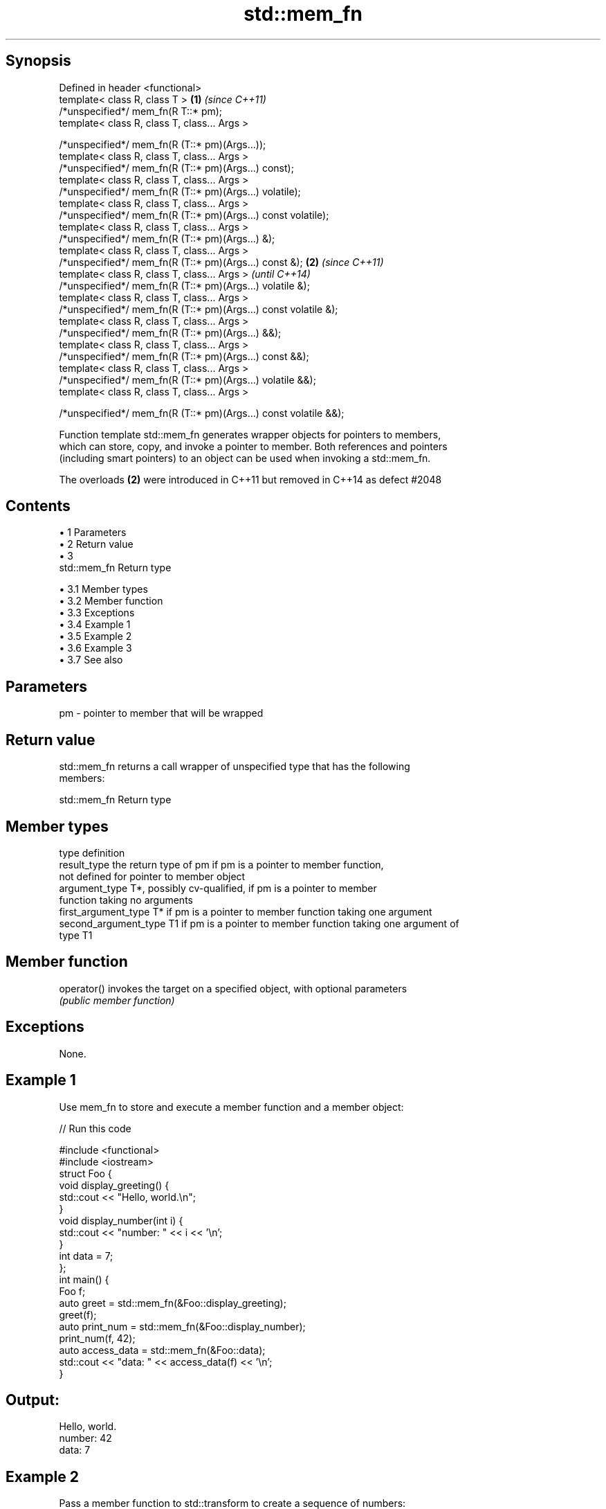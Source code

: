 .TH std::mem_fn 3 "Apr 19 2014" "1.0.0" "C++ Standard Libary"
.SH Synopsis
   Defined in header <functional>
   template< class R, class T >                                    \fB(1)\fP \fI(since C++11)\fP
   /*unspecified*/ mem_fn(R T::* pm);
   template< class R, class T, class... Args >

   /*unspecified*/ mem_fn(R (T::* pm)(Args...));
   template< class R, class T, class... Args >
   /*unspecified*/ mem_fn(R (T::* pm)(Args...) const);
   template< class R, class T, class... Args >
   /*unspecified*/ mem_fn(R (T::* pm)(Args...) volatile);
   template< class R, class T, class... Args >
   /*unspecified*/ mem_fn(R (T::* pm)(Args...) const volatile);
   template< class R, class T, class... Args >
   /*unspecified*/ mem_fn(R (T::* pm)(Args...) &);
   template< class R, class T, class... Args >
   /*unspecified*/ mem_fn(R (T::* pm)(Args...) const &);           \fB(2)\fP \fI(since C++11)\fP
   template< class R, class T, class... Args >                         \fI(until C++14)\fP
   /*unspecified*/ mem_fn(R (T::* pm)(Args...) volatile &);
   template< class R, class T, class... Args >
   /*unspecified*/ mem_fn(R (T::* pm)(Args...) const volatile &);
   template< class R, class T, class... Args >
   /*unspecified*/ mem_fn(R (T::* pm)(Args...) &&);
   template< class R, class T, class... Args >
   /*unspecified*/ mem_fn(R (T::* pm)(Args...) const &&);
   template< class R, class T, class... Args >
   /*unspecified*/ mem_fn(R (T::* pm)(Args...) volatile &&);
   template< class R, class T, class... Args >

   /*unspecified*/ mem_fn(R (T::* pm)(Args...) const volatile &&);

   Function template std::mem_fn generates wrapper objects for pointers to members,
   which can store, copy, and invoke a pointer to member. Both references and pointers
   (including smart pointers) to an object can be used when invoking a std::mem_fn.

   The overloads \fB(2)\fP were introduced in C++11 but removed in C++14 as defect #2048

.SH Contents

     • 1 Parameters
     • 2 Return value
     • 3
       std::mem_fn Return type

          • 3.1 Member types
          • 3.2 Member function
          • 3.3 Exceptions
          • 3.4 Example 1
          • 3.5 Example 2
          • 3.6 Example 3
          • 3.7 See also

.SH Parameters

   pm - pointer to member that will be wrapped

.SH Return value

   std::mem_fn returns a call wrapper of unspecified type that has the following
   members:

                                 std::mem_fn Return type

.SH Member types

   type                 definition
   result_type          the return type of pm if pm is a pointer to member function,
                        not defined for pointer to member object
   argument_type        T*, possibly cv-qualified, if pm is a pointer to member
                        function taking no arguments
   first_argument_type  T* if pm is a pointer to member function taking one argument
   second_argument_type T1 if pm is a pointer to member function taking one argument of
                        type T1

.SH Member function

   operator() invokes the target on a specified object, with optional parameters
              \fI(public member function)\fP

.SH Exceptions

   None.

.SH Example 1

   Use mem_fn to store and execute a member function and a member object:

   
// Run this code

 #include <functional>
 #include <iostream>
  
 struct Foo {
     void display_greeting() {
         std::cout << "Hello, world.\\n";
     }
     void display_number(int i) {
         std::cout << "number: " << i << '\\n';
     }
     int data = 7;
 };
  
 int main() {
     Foo f;
  
     auto greet = std::mem_fn(&Foo::display_greeting);
     greet(f);
  
     auto print_num = std::mem_fn(&Foo::display_number);
     print_num(f, 42);
  
     auto access_data = std::mem_fn(&Foo::data);
     std::cout << "data: " << access_data(f) << '\\n';
 }

.SH Output:

 Hello, world.
 number: 42
 data: 7

.SH Example 2

   Pass a member function to std::transform to create a sequence of numbers:

   
// Run this code

 #include <iostream>
 #include <functional>
 #include <iterator>
 #include <memory>
 #include <string>
 #include <vector>
 #include <algorithm>
  
 int main()
 {
     std::vector<std::string> words = {"This", "is", "a", "test"};
     std::vector<std::unique_ptr<std::string>> words2;
     words2.emplace_back(new std::string("another"));
     words2.emplace_back(new std::string("test"));
  
     std::vector<std::size_t> lengths;
     std::transform(words.begin(),
                    words.end(),
                    std::back_inserter(lengths),
                    std::mem_fn(&std::string::size)); // uses references to strings
     std::transform(words2.begin(),
                    words2.end(),
                    std::back_inserter(lengths),
                    std::mem_fn(&std::string::size)); // uses unique_ptr to strings
  
     std::cout << "The string lengths are ";
     for(auto n : lengths) std::cout << n << ' ';
     std::cout << '\\n';
 }

.SH Output:

 The string lengths are 4 2 1 4 7 4

.SH Example 3

   Demonstrates the effect of the C++14 changes to the specification of std::mem_fn

   
// Run this code

 #include <iostream>
 #include <functional>
  
 struct X {
     int x;
  
     int&       easy()      {return x;}
     int&       get()       {return x;}
     const int& get() const {return x;}
 };
  
  
 int main(void)
 {
     auto a = std::mem_fn        (&X::easy); // no problem at all
 //  auto b = std::mem_fn<int&  >(&X::get ); // no longer works in C++14
     auto c = std::mem_fn<int&()>(&X::get ); // works with both C++11 and C++14
     auto d = [] (X& x) {return x.get();};   // another approach to overload resolution
  
     X x = {33};
     std::cout << "a() = " << a(x) << '\\n';
     std::cout << "c() = " << c(x) << '\\n';
     std::cout << "d() = " << d(x) << '\\n';
 }

.SH Output:

 a() = 33
 c() = 33
 d() = 33

.SH See also

   function wraps callable object of any type with specified function call signature
   \fI(C++11)\fP  \fI(class template)\fP
   bind     binds one or more arguments to a function object
   \fI(C++11)\fP  \fI(function template)\fP
